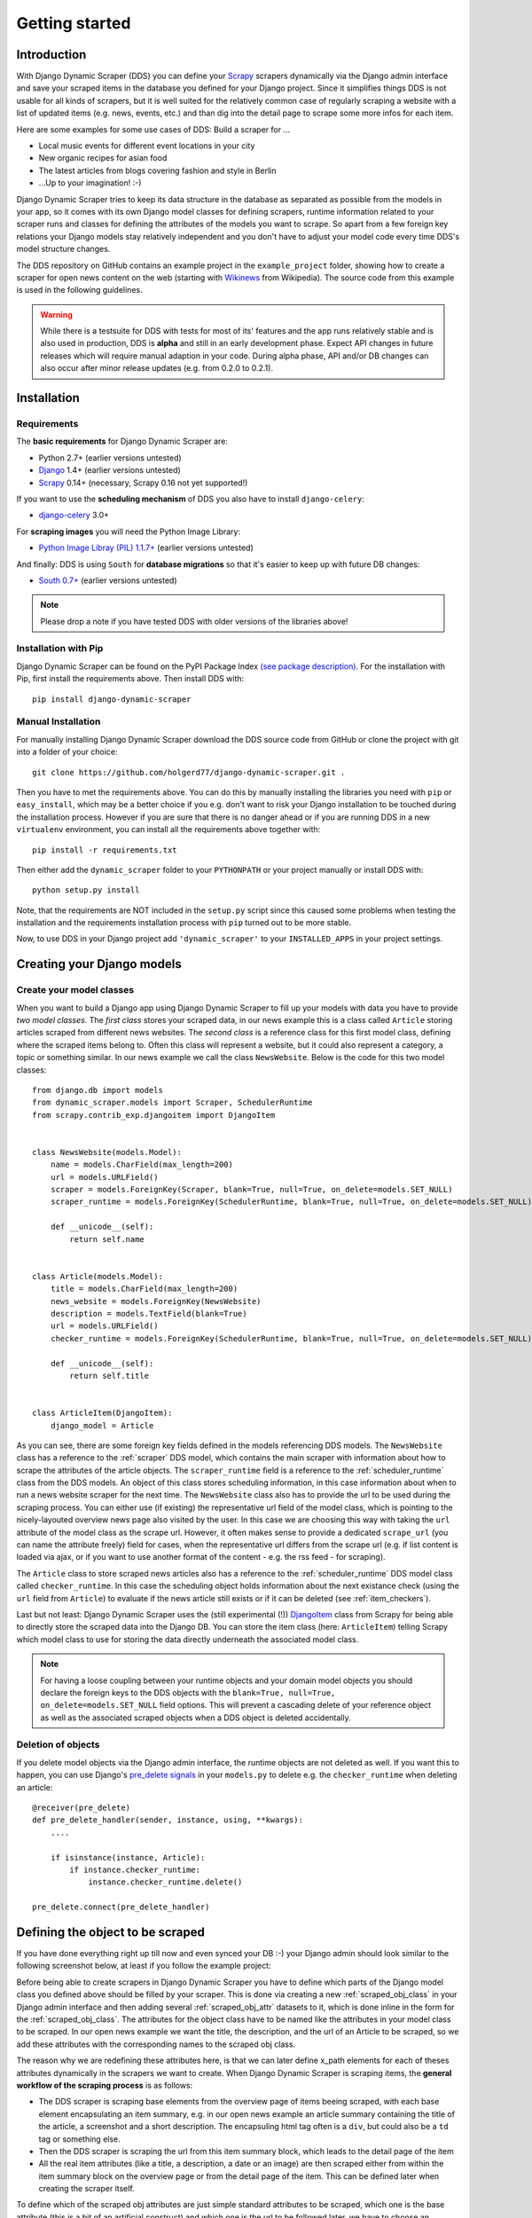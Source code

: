 ===============
Getting started
===============



Introduction
============

With Django Dynamic Scraper (DDS) you can define your Scrapy_ scrapers dynamically via the Django admin interface
and save your scraped items in the database you defined for your Django project.
Since it simplifies things DDS is not usable for all kinds of scrapers, but it is well suited for the relatively
common case of regularly scraping a website with a list of updated items (e.g. news, events, etc.) and than dig 
into the detail page to scrape some more infos for each item.

Here are some examples for some use cases of DDS:
Build a scraper for ...

* Local music events for different event locations in your city
* New organic recipes for asian food
* The latest articles from blogs covering fashion and style in Berlin
* ...Up to your imagination! :-)

Django Dynamic Scraper tries to keep its data structure in the database as separated as possible from the 
models in your app, so it comes with its own Django model classes for defining scrapers, runtime information
related to your scraper runs and classes for defining the attributes of the models you want to scrape.
So apart from a few foreign key relations your Django models stay relatively independent and you don't have
to adjust your model code every time DDS's model structure changes.   

The DDS repository on GitHub contains an example project in the ``example_project`` folder, showing how to 
create a scraper for open news content on the web (starting with Wikinews_ from Wikipedia). The source code
from this example is used in the following guidelines.

.. warning::
	While there is a testsuite for DDS with tests for most of its' features and the app runs relatively stable
	and is also used in production, DDS is **alpha** and still in an early development phase. Expect API changes 
	in future releases which will require manual adaption in your code. During alpha phase, API and/or DB changes 
	can also occur after minor release updates (e.g. from 0.2.0 to 0.2.1).  


.. _Scrapy: http://www.scrapy.org 
.. _Wikinews: http://en.wikinews.org/wiki/Main_Page

Installation
============

Requirements
------------
The **basic requirements** for Django Dynamic Scraper are:

* Python 2.7+ (earlier versions untested)
* `Django <https://www.djangoproject.com/>`_ 1.4+ (earlier versions untested)
* Scrapy_ 0.14+ (necessary, Scrapy 0.16 not yet supported!)

If you want to use the **scheduling mechanism** of DDS you also have to install ``django-celery``:

* `django-celery <http://ask.github.com/django-celery/>`_ 3.0+

For **scraping images** you will need the Python Image Library:

* `Python Image Libray (PIL) 1.1.7+ <http://www.pythonware.com/products/pil/>`_ (earlier versions untested)

And finally: DDS is using ``South`` for **database migrations** so that it's easier to keep up with 
future DB changes:

* `South 0.7+ <http://south.aeracode.org/>`_ (earlier versions untested) 

.. note::
   Please drop a note if you have tested DDS with older versions of the libraries above!

Installation with Pip
---------------------
Django Dynamic Scraper can be found on the PyPI Package Index `(see package description) <http://pypi.python.org/pypi/django-dynamic-scraper>`_. 
For the installation with Pip, first install the requirements above. Then install DDS with::

	pip install django-dynamic-scraper

Manual Installation
-------------------
For manually installing Django Dynamic Scraper download the DDS source code from GitHub or clone the project with
git into a folder of your choice::

	git clone https://github.com/holgerd77/django-dynamic-scraper.git .

Then you have to met the requirements above. You can do this by
manually installing the libraries you need with ``pip`` or ``easy_install``, which may be a better choice
if you e.g. don't want to risk your Django installation to be touched during the installation process. 
However if you are sure that there
is no danger ahead or if you are running DDS in a new ``virtualenv`` environment, you can install all the
requirements above together with::

	pip install -r requirements.txt
	
Then either add the ``dynamic_scraper`` folder to your 
``PYTHONPATH`` or your project manually or install DDS with::

	python setup.py install
	
Note, that the requirements are NOT included in the ``setup.py`` script since this caused some problems 
when testing the installation and the requirements installation process with ``pip`` turned out to be
more stable.
	
Now, to use DDS in your Django project add ``'dynamic_scraper'`` to your ``INSTALLED_APPS`` in your
project settings.


Creating your Django models
===========================

Create your model classes
-------------------------

When you want to build a Django app using Django Dynamic Scraper to fill up your models with data you have
to provide *two model classes*. The *first class* stores your scraped data, in our news example this is a
class called ``Article`` storing articles scraped from different news websites. 
The *second class* is a reference class for this first model class, defining where
the scraped items belong to. Often this class will represent a website, but it could also represent a 
category, a topic or something similar. In our news example we call the class ``NewsWebsite``. Below is the
code for this two model classes::

	from django.db import models
	from dynamic_scraper.models import Scraper, SchedulerRuntime
	from scrapy.contrib_exp.djangoitem import DjangoItem
	
	
	class NewsWebsite(models.Model):
	    name = models.CharField(max_length=200)
	    url = models.URLField()
	    scraper = models.ForeignKey(Scraper, blank=True, null=True, on_delete=models.SET_NULL)
	    scraper_runtime = models.ForeignKey(SchedulerRuntime, blank=True, null=True, on_delete=models.SET_NULL)
	    
	    def __unicode__(self):
	        return self.name
	
	
	class Article(models.Model):
	    title = models.CharField(max_length=200)
	    news_website = models.ForeignKey(NewsWebsite) 
	    description = models.TextField(blank=True)
	    url = models.URLField()
	    checker_runtime = models.ForeignKey(SchedulerRuntime, blank=True, null=True, on_delete=models.SET_NULL)
	    
	    def __unicode__(self):
	        return self.title
	
	
	class ArticleItem(DjangoItem):
	    django_model = Article

As you can see, there are some foreign key fields defined in the models referencing DDS models.
The ``NewsWebsite`` class has a reference to the :ref:`scraper` DDS model, which contains the main
scraper with information about how to scrape the attributes of the article objects. The ``scraper_runtime``
field is a reference to the :ref:`scheduler_runtime` class from the DDS models. An object of this class stores 
scheduling information, in this case information about when to run a news website scraper for the next time. 
The ``NewsWebsite`` class also has to provide the url to be used during the scraping process. You can either
use (if existing) the representative url field of the model class, which is pointing to the nicely-layouted
overview news page also visited by the user. In this case we are choosing this way with taking the ``url``
attribute of the model class as the scrape url. However, it often makes sense to provide a dedicated ``scrape_url``
(you can name the attribute freely) field for cases, when the representative url differs from the scrape url
(e.g. if list content is loaded via ajax, or if you want to use another format of the content - e.g. the rss
feed - for scraping).

The ``Article`` class to store scraped news articles also has a reference to the :ref:`scheduler_runtime` DDS
model class called ``checker_runtime``. In this case the scheduling object holds information about the next 
existance check (using the ``url`` field from ``Article``) to evaluate if the news article
still exists or if it can be deleted (see :ref:`item_checkers`).

Last but not least: Django Dynamic Scraper uses the (still experimental (!)) DjangoItem_ class from Scrapy for
being able to directly store the scraped data into the Django DB. You can store the item class 
(here: ``ArticleItem``) telling Scrapy which model class to use for storing the data directly underneath the
associated model class.

.. note::
   For having a loose coupling between your runtime objects and your domain model objects you should declare
   the foreign keys to the DDS objects with the ``blank=True, null=True, on_delete=models.SET_NULL``
   field options. This will prevent a cascading delete of your reference object as well as the associated
   scraped objects when a DDS object is deleted accidentally.

Deletion of objects
-------------------

If you delete model objects via the Django admin interface, the runtime objects are not
deleted as well. If you want this to happen, you can use Django's 
`pre_delete signals <https://docs.djangoproject.com/en/dev/topics/db/models/#overriding-model-methods>`_
in your ``models.py`` to delete e.g. the ``checker_runtime`` when deleting an article::

	@receiver(pre_delete)
	def pre_delete_handler(sender, instance, using, **kwargs):
	    ....
	    
	    if isinstance(instance, Article):
	        if instance.checker_runtime:
	            instance.checker_runtime.delete()
	            
	pre_delete.connect(pre_delete_handler)


.. _DjangoItem: https://scrapy.readthedocs.org/en/latest/topics/djangoitem.html

Defining the object to be scraped
=================================

If you have done everything right up till now and even synced your DB :-) your Django admin should look 
similar to the following screenshot below, at least if you follow the example project:

.. image:: images/screenshot_django-admin_overview.png

Before being able to create scrapers in Django Dynamic Scraper you have to define which parts of the Django
model class you defined above should be filled by your scraper. This is done via creating a new 
:ref:`scraped_obj_class` in your Django admin interface and then adding several :ref:`scraped_obj_attr` 
datasets to it, which is done inline in the form for the :ref:`scraped_obj_class`. The attributes for the
object class have to be named like the attributes in your model class to be scraped. In our open news example
we want the title, the description, and the url of an Article to be scraped, so we add these attributes with
the corresponding names to the scraped obj class.

The reason why we are redefining these attributes here, is that we can later define x_path elements for each
of theses attributes dynamically in the scrapers we want to create. When Django Dynamic Scraper
is scraping items, the **general workflow of the scraping process** is as follows:

* The DDS scraper is scraping base elements from the overview page of items beeing scraped, with each base
  element encapsulating an item summary, e.g. in our open news example an article summary containing the
  title of the article, a screenshot and a short description. The encapsuling html tag often is a ``div``,
  but could also be a ``td`` tag or something else.
* Then the DDS scraper is scraping the url from this item summary block, which leads to the detail page of the item
* All the real item attributes (like a title, a description, a date or an image) are then scraped either from 
  within the item summary block on the overview page or from the detail page of the item. This can be defined later
  when creating the scraper itself.

To define which of the scraped obj attributes are just simple standard attributes to be scraped, which one
is the base attribute (this is a bit of an artificial construct) and which one is the url to be followed
later, we have to choose an attribute type for each attribute defined. There is a choice between the following
types (taken from ``dynamic_scraper.models.ScrapedObjAttr``)::

	ATTR_TYPE_CHOICES = (
	    ('S', 'STANDARD'),
	    ('T', 'STANDARD (UPDATE)'),
	    ('B', 'BASE'),
	    ('U', 'DETAIL_PAGE_URL'),
	    ('I', 'IMAGE'),
	)

``STANDARD``, ``BASE`` and ``DETAIL_PAGE_URL`` should be clear by now, ``STANDARD (UPDATE)`` behaves like ``STANDARD``, 
but these attributes are updated with the new values if the item is already in the DB. ``IMAGE`` represents attributes which will 
hold images or screenshots. So for our open news example we define a base attribute called 'base' with 
type ``BASE``, two standard elements 'title' and 'description' with type ``STANDARD`` 
and a url field called 'url' with type ``DETAIL_PAGE_URL``. Your definition form for your scraped obj class 
should look similar to the screenshot below:

.. image:: images/screenshot_django-admin_add_scraped_obj_class.png

.. note::
   If you define an attribute as ``STANDARD (UPDATE)`` attribute and your scraper reads the value for this attribute from the detail page
   of the item, your scraping process requires **much more page requests**, because the scraper has to look at all the detail pages
   even for items already in the DB to compare the values. If you don't use the update functionality, use the simple ``STANDARD``
   attribute instead!


.. note::
	Though it is a bit of a hack: if you want to **scrape items on a website not leading to detail pages** you can do
	this by defining another (non url) field as the ``DETAIL_PAGE_URL`` field, e.g. a title or an id. Make sure that this
	field is unique since the ``DETAIL_PAGE_URL`` field is also used as an identifier for preventing double
	entries in the DB and don't use the ``from_detail_page`` option in your scraper definitions. It is also not possible
	to use checkers with this workaround. However: it works, I even wrote a unit test for this hack! :-)

Defining your scrapers
======================

General structure of a scraper
------------------------------

Scrapers for Django Dynamic Scraper are also defined in the Django admin interface. You first have to give the
scraper a name and select the associated :ref:`scraped_obj_class`. In our open news example we call the scraper
'Wikinews Scraper' and select the :ref:`scraped_obj_class` named 'Article' defined above.

The main part of defining a scraper in DDS is to create several scraper elements, each connected to a 
:ref:`scraped_obj_attr` from the selected :ref:`scraped_obj_class`. Each scraper element define how to extract 
the data for the specific :ref:`scraped_obj_attr` by following the main concepts of Scrapy_ for scraping
data from websites. In the fields named 'x_path' and 'reg_exp' an XPath and (optionally) a regular expression
is defined to extract the data from the page, following Scrapy's concept of 
`XPathSelectors <http://readthedocs.org/docs/scrapy/en/latest/topics/selectors.html>`_. The 'from_detail_page'
check box tells the scraper, if the data for the object attibute for the scraper element should be extracted
from the overview page or the detail page of the specific item. The fields 'processors' and 'processors_ctxt' are
used to define output processors for your scraped data like they are defined in Scrapy's
`Item Loader section <http://readthedocs.org/docs/scrapy/en/latest/topics/loaders.html>`_.
You can use these processors e.g. to add a string to your scraped data or to bring a scraped date in a
common format. More on this later. Finally, the 'mandatory' check box is indicating whether the data
scraped by the scraper element is a necessary field. If you define a scraper element as necessary and no
data could be scraped for this element the item will be dropped. Note, that you always have to keep attributes
mandatory, if the corresponding attributes of your domain model class is a mandatory field, otherwise the 
scraped item can't be saved in the DB.


Creating the scraper of our open news example
---------------------------------------------

Let's use the information above in the context of our Wikinews_ example. Below you see a screenshot of an
html code extract from the Wikinews_ overview page like it is displayed by the developer tools in Google's 
Chrome browser:
 
.. image:: images/screenshot_wikinews_overview_page_source.png

The next screenshot is from a news article detail page:

.. image:: images/screenshot_wikinews_detail_page_source.png

We will use these code snippets in our examples.

.. note::
	If you don't want to manually create the necessary DB objects for the example project, you can also run
	``python manage.py loaddata open_news/open_news.json`` from within the ``example_project`` directory in your 
	favorite shell to have all the objects necessary for the example created automatically .
	
.. note::
   The WikiNews site changes its code from time to time. I will try to update the example code and text in the
   docs, but I won't keep pace with the screenshots so they can differ slightly compared to the real world example.

1. First we have to define a base 
scraper element to get the enclosing DOM elements for news item
summaries. On the Wikinews_ overview page all news summaries are enclosed by ``<td>`` tags with a class
called 'l_box', so ``//td[@class="l_box"]`` should do the trick. We leave the rest of the field for the 
scraper element on default.

2. It is not necessary but just for the purpose of this example let's scrape the title of a news article
from the article detail page. On an article detail page the headline of the article is enclosed by a
``<h1>`` tag with an id named 'firstHeading'. So ``//h1[@id="firstHeading"]/span/text()`` should give us the headline.
Since we want to scrape from the detail page, we have to activate the 'from_detail_page' check box.

3. All the standard elements we want to scrape from the overview page are defined relative to the
base element. Therefore keep in mind to leave the trailing double slashes of XPath definitions.
We scrape the short description of a news item from within a ``<span>`` tag with a class named 'l_summary'.
So the XPath is ``p/span[@class="l_summary"]/text()``.

4. And finally the url can be scraped via the XPath ``span[@class="l_title"]/a/@href``. Since we only scrape 
the path of our url with this XPath and not the domain, we have to use a processor for the first time to complete
the url. For this purpose there is a predefined processor called 'pre_url'. You can find more predefined
processors in the ``dynamic_scraper.utils.processors`` module. 'pre_url' is simply doing what we want,
namely adding a base url string to the scraped string. To use a processor, just write the function name
in the processor field. Processors can be given some extra information via the processors_ctxt field.
In our case we need the spefic base url our scraped string should be appended to. Processor context
information is provided in a dictionary like form: ``'processor_name': 'context'``, in our case:
``'pre_url': 'http://en.wikinews.org'``. Together with our scraped string this will create
the complete url.

.. image:: images/screenshot_django-admin_scraper_1.png
.. image:: images/screenshot_django-admin_scraper_2.png

This completes our scraper. The form you have filled out should look similar to the screenshot above 
(which is broken down to two rows due to space issues).

.. note::
   You can also **scrape** attributes of your object **from outside the base element** by using the ``..`` notation
   in your XPath expressions to get to the parent nodes!

Create the domain entity reference object (NewsWebsite) for our open news example
---------------------------------------------------------------------------------

Now - finally - we are just one step away of having all objects created in our Django admin.
The last dataset we have to add is the reference object of our domain, meaning a ``NewsWebsite``
object for the Wikinews Website.

To do this open the NewsWebsite form in the Django admin, give the object a meaningful name ('Wikinews'),
assign the scraper and create an empty :ref:`scheduler_runtime` object with ``SCRAPER`` as your
``runtime_type``. 

.. image:: images/screenshot_django-admin_add_domain_ref_object.png


Setting up Scrapy/Create necessary python modules for your app
==============================================================

Now after having created the Django models we want to scrape and having created the scraper and associated
objects in the database we have to set up Scrapy and get it to work together with the stuff we have created.
To get this going, we have to create a new Scrapy project, adjust some settings in the configuration and create
two short python module files, one with a spider class, inheriting from :ref:`django_spider`, and a finalising
pipeline for saving our scraped objects.

Setting up Scrapy
-----------------

For getting Scrapy_ to work the recommended way to start a new Scrapy project normally is to create a directory
and template file structure with the ``scrapy startproject myscrapyproject`` command on the shell first. 
However, there is (initially) not so much code to be written left and the directory structure
created by the ``startproject`` command cannot really be used when connecting Scrapy to the Django Dynamic Scraper
library. So the easiest way to start a new scrapy project is to just manually add the ``scrapy.cfg`` 
project configuration file as well as the Scrapy ``settings.py`` file and adjust these files to your needs.
It is recommended to just create the Scrapy project in the same Django app you used to create the models you
want to scrape and then place the modules needed for scrapy in a sub package called ``scraper`` or something
similar. After finishing this chapter you should end up with a directory structure similar to the following
(again illustrated using the open news example)::

	example_project/
		scrapy.cfg
		open_news/
			models.py # Your models.py file
			scraper/
				settings.py
				spiders.py
				(checkers.py)
				pipelines.py
				(tasks.py)
			
Your ``scrapy.cfg`` file should look similar to the following, just having adjusted the reference to the
settings file and the project name::
	
	[settings]
	default = open_news.scraper.settings
	
	[deploy]
	#url = http://localhost:6800/
	project = open_news


And this is your ``settings.py`` file::

	import sys
	import os.path
	
	PROJECT_ROOT = os.path.abspath(os.path.dirname(__file__))
	sys.path = sys.path + [os.path.join(PROJECT_ROOT, '../../..'), os.path.join(PROJECT_ROOT, '../..')]
	
	from django.core.management import setup_environ
	import example_project.settings
	setup_environ(example_project.settings)

	BOT_NAME = 'open_news'
	BOT_VERSION = '1.0'
	
	SPIDER_MODULES = ['dynamic_scraper.spiders', 'open_news.scraper',]
	USER_AGENT = '%s/%s' % (BOT_NAME, BOT_VERSION)
	
	ITEM_PIPELINES = [
	    'dynamic_scraper.pipelines.ValidationPipeline',
	    'open_news.scraper.pipelines.DjangoWriterPipeline',
	]

The ``SPIDER_MODULES`` setting is referencing the basic spiders of DDS and our ``scraper`` package where
Scrapy will find the (yet to be written) spider module. For the ``ITEM_PIPELINES`` setting we have to
add (at least) two pipelines. The first one is the mandatory pipeline from DDS, doing stuff like checking
for the mandatory attributes we have defined in our scraper in the DB or preventing double entries already
existing in the DB (identified by the url attribute of your scraped items) to be saved a second time.  

Adding the spider class
-----------------------

The main work left to be done in our spider class - which is inheriting from the :ref:`django_spider` class
of Django Dynamic Scraper - is to instantiate the spider by connecting the domain model classes to it
in the ``__init__`` function::

	from dynamic_scraper.spiders.django_spider import DjangoSpider
	from open_news.models import NewsWebsite, Article, ArticleItem
	
	
	class ArticleSpider(DjangoSpider):
	    
	    name = 'article_spider'
	
	    def __init__(self, *args, **kwargs):
	        self._set_ref_object(NewsWebsite, **kwargs)
	        self.scraper = self.ref_object.scraper
	        self.scrape_url = self.ref_object.url
	        self.scheduler_runtime = self.ref_object.scraper_runtime
	        self.scraped_obj_class = Article
	        self.scraped_obj_item_class = ArticleItem
	        super(ArticleSpider, self).__init__(self, *args, **kwargs)

.. _adding_pipeline_class:

Adding the pipeline class
-------------------------

Since you maybe want to add some extra attributes to your scraped items, DDS is not saving the scraped items
for you but you have to do it manually in your own item pipeline::

	from django.db.utils import IntegrityError
	from scrapy import log
	from scrapy.exceptions import DropItem
	from dynamic_scraper.models import SchedulerRuntime
	
	class DjangoWriterPipeline(object):
	    
	    def process_item(self, item, spider):
	        try:
	            item['news_website'] = spider.ref_object
	            
	            checker_rt = SchedulerRuntime(runtime_type='C')
	            checker_rt.save()
	            item['checker_runtime'] = checker_rt
	            
	            item.save()
	            spider.action_successful = True
	            spider.log("Item saved.", log.INFO)
	                
	        except IntegrityError, e:
	            spider.log(str(e), log.ERROR)
	            raise DropItem("Missing attribute.")
	                
	        return item 

The things you always have to do here is adding the reference object to the scraped item class and - if you
are using checker functionality - create the runtime object for the checker. You also have to set the
``action_successful`` attribute of the spider, which is used internally by DDS when the spider is closed.

.. _running_scrapers:

Running/Testing your scraper
============================

You can run/test spiders created with Django Dynamic Scraper from the command line similar to how you would run your
normal Scrapy spiders, but with some additional arguments given. The syntax of the DDS spider run command is
as following::

	scrapy crawl SPIDERNAME -a id=REF_OBJECT_ID 
	                        [-a do_action=(yes|no) -a run_type=(TASK|SHELL) 
	                        -a max_items_read={Int} -a max_items_save={Int}]
	
* With ``-a id=REF_OBJECT_ID`` you provide the ID of the reference object items should be scraped for,
  in our example case that would be the Wikinews ``NewsWebsite`` object, probably with ID 1 if you haven't
  added other objects before. This argument is mandatory.
  
* By default, items scraped from the command line are not saved in the DB. If you want this to happen,
  you have to provide ``-a do_action=yes``.
  
* With ``-a run_type=(TASK|SHELL)`` you can simulate task based scraper runs invoked from the 
  command line. This can be useful for testing, just leave this argument for now.

* With ``-a max_items_read={Int}`` and ``-a max_items_save={Int}`` you can override the scraper settings for these
  params.

So, to invoke our Wikinews scraper, we have the following command::

	scrapy crawl article_spider -a id=1 -a do_action=yes
	

If you have done everything correctly (which would be a bit unlikely for the first run after so many single steps,
but just in theory... :-)), you should get some output similar to the following, of course with other 
headlines: 

.. image:: images/screenshot_scrapy_run_command_line.png

In your Django admin interface you should now see the scraped articles listed on the article overview page:

.. image:: images/screenshot_django-admin_articles_after_scraping.png

Phew.

Your first scraper with Django Dynamic Scraper is working. Not so bad! If you do a second run and there
haven't been any new bugs added to the DDS source code in the meantime, no extra article objects should be added
to the DB. If you try again later when some news articles changed on the Wikinews overview page, the new
articles should be added to the DB. 





